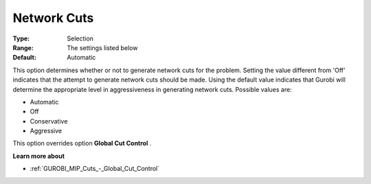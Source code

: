 .. _GUROBI_MIP_Cuts_-_Network_Cuts:


Network Cuts
============



:Type:	Selection	
:Range:	The settings listed below	
:Default:	Automatic	



This option determines whether or not to generate network cuts for the problem. Setting the value different from 'Off' indicates that the attempt to generate network cuts should be made. Using the default value indicates that Gurobi will determine the appropriate level in aggressiveness in generating network cuts. Possible values are:



*	Automatic
*	Off
*	Conservative
*	Aggressive




This option overrides option **Global Cut Control** .





**Learn more about** 

*	:ref:`GUROBI_MIP_Cuts_-_Global_Cut_Control`  
